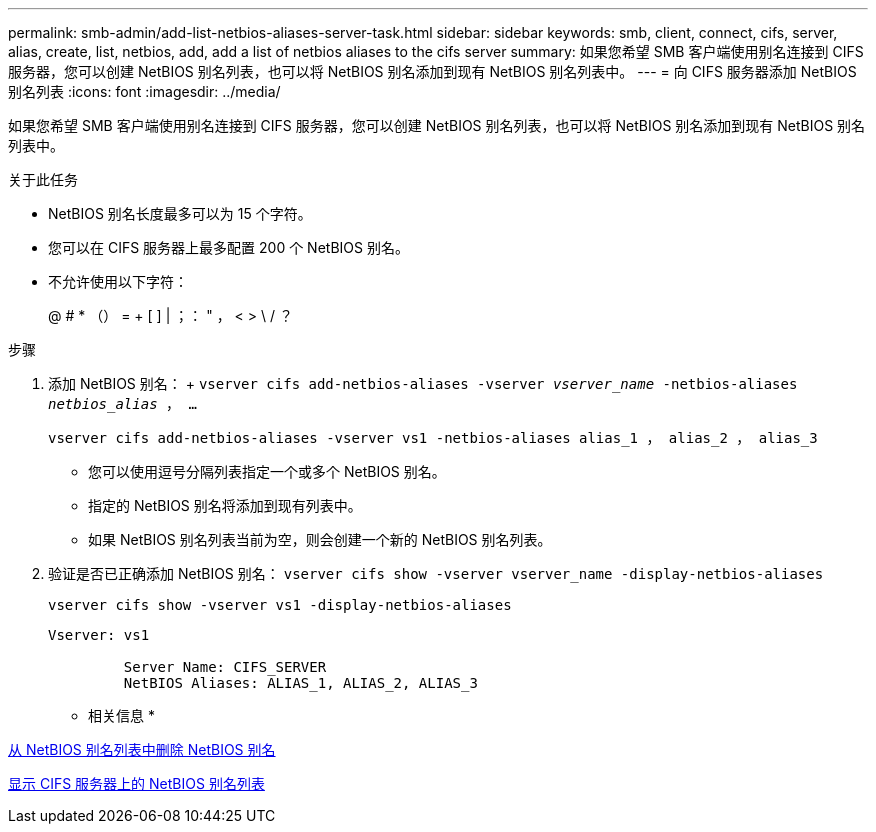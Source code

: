 ---
permalink: smb-admin/add-list-netbios-aliases-server-task.html 
sidebar: sidebar 
keywords: smb, client, connect, cifs, server, alias, create, list, netbios, add, add a list of netbios aliases to the cifs server 
summary: 如果您希望 SMB 客户端使用别名连接到 CIFS 服务器，您可以创建 NetBIOS 别名列表，也可以将 NetBIOS 别名添加到现有 NetBIOS 别名列表中。 
---
= 向 CIFS 服务器添加 NetBIOS 别名列表
:icons: font
:imagesdir: ../media/


[role="lead"]
如果您希望 SMB 客户端使用别名连接到 CIFS 服务器，您可以创建 NetBIOS 别名列表，也可以将 NetBIOS 别名添加到现有 NetBIOS 别名列表中。

.关于此任务
* NetBIOS 别名长度最多可以为 15 个字符。
* 您可以在 CIFS 服务器上最多配置 200 个 NetBIOS 别名。
* 不允许使用以下字符：
+
@ # * （） = + [ ] | ；： " ， < > \ / ？



.步骤
. 添加 NetBIOS 别名： + `vserver cifs add-netbios-aliases -vserver _vserver_name_ -netbios-aliases _netbios_alias_ ， ...`
+
`vserver cifs add-netbios-aliases -vserver vs1 -netbios-aliases alias_1 ， alias_2 ， alias_3`

+
** 您可以使用逗号分隔列表指定一个或多个 NetBIOS 别名。
** 指定的 NetBIOS 别名将添加到现有列表中。
** 如果 NetBIOS 别名列表当前为空，则会创建一个新的 NetBIOS 别名列表。


. 验证是否已正确添加 NetBIOS 别名： `vserver cifs show -vserver vserver_name -display-netbios-aliases`
+
`vserver cifs show -vserver vs1 -display-netbios-aliases`

+
[listing]
----
Vserver: vs1

         Server Name: CIFS_SERVER
         NetBIOS Aliases: ALIAS_1, ALIAS_2, ALIAS_3
----


* 相关信息 *

xref:remove-netbios-aliases-from-list-task.adoc[从 NetBIOS 别名列表中删除 NetBIOS 别名]

xref:display-list-netbios-aliases-task.adoc[显示 CIFS 服务器上的 NetBIOS 别名列表]
